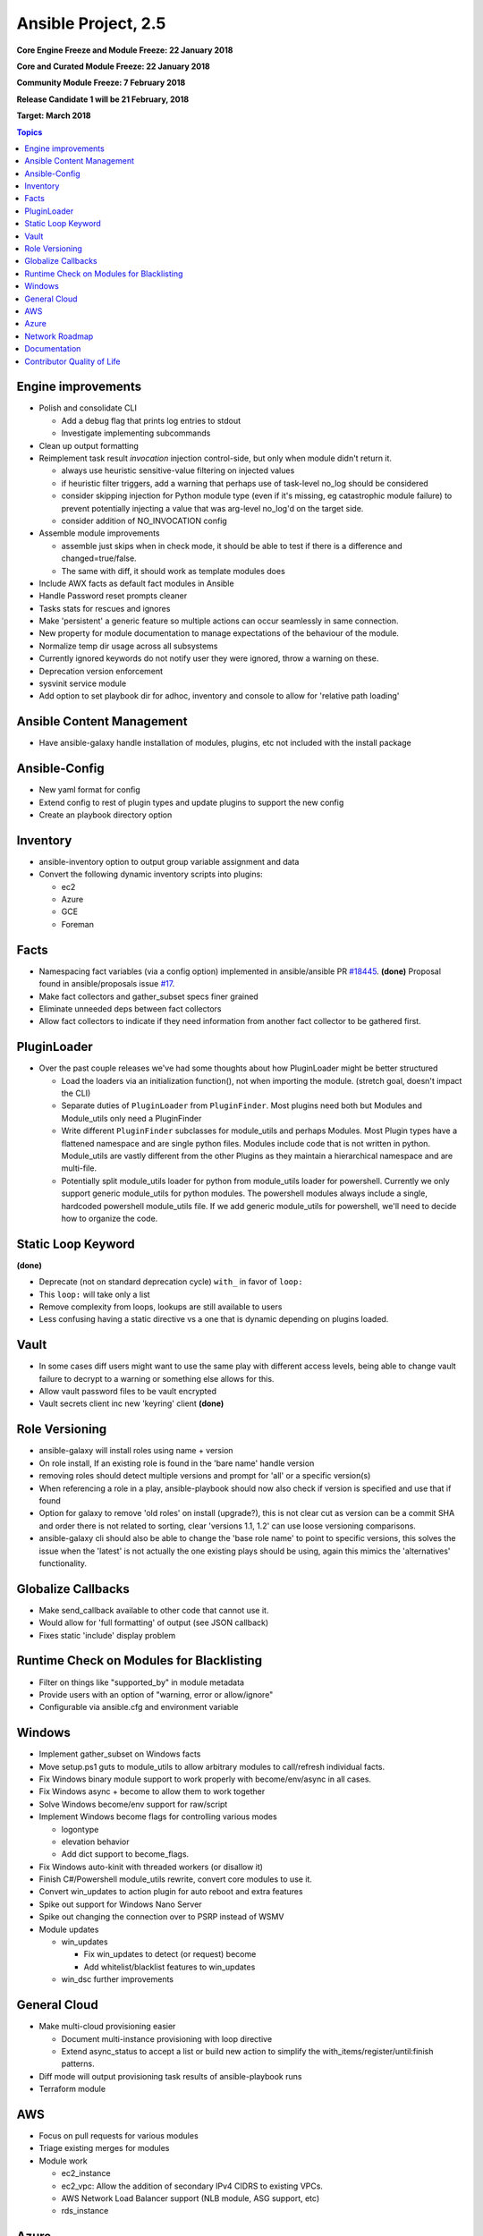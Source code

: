============================
Ansible Project, 2.5
============================
**Core Engine Freeze and Module Freeze: 22 January 2018**

**Core and Curated Module Freeze: 22 January 2018**

**Community Module Freeze: 7 February 2018**

**Release Candidate 1 will be 21 February, 2018**

**Target: March 2018**

.. contents:: Topics

Engine improvements
-------------------
- Polish and consolidate CLI

  - Add a debug flag that prints log entries to stdout
  - Investigate implementing subcommands
- Clean up output formatting
- Reimplement task result `invocation` injection control-side, but only when module didn't return it.

  - always use heuristic sensitive-value filtering on injected values
  - if heuristic filter triggers, add a warning that perhaps use of task-level no_log should be considered
  - consider skipping injection for Python module type (even if it's missing, eg catastrophic module failure) to prevent potentially injecting a value that was arg-level no_log'd on the target side.
  - consider addition of NO_INVOCATION config
- Assemble module improvements

  - assemble just skips when in check mode, it should be able to test if there is a difference and changed=true/false.
  - The same with diff, it should work as template modules does
- Include AWX facts as default fact modules in Ansible
- Handle Password reset prompts cleaner
- Tasks stats for rescues and ignores
- Make 'persistent' a generic feature so multiple actions can occur seamlessly in same connection.
- New property for module documentation to manage expectations of the behaviour of the module.
- Normalize temp dir usage across all subsystems
- Currently ignored keywords do not notify user they were ignored, throw a warning on these.
- Deprecation version enforcement
- sysvinit service module
- Add option to set playbook dir for adhoc, inventory and console to allow for 'relative path loading'


Ansible Content Management
--------------------------
- Have ansible-galaxy handle installation of modules, plugins, etc not included with the install package

Ansible-Config
--------------
- New yaml format for config
- Extend config to rest of plugin types and update plugins to support the new config
- Create an playbook directory option

Inventory
---------
- ansible-inventory option to output group variable assignment and data
- Convert the following dynamic inventory scripts into plugins:

  - ec2
  - Azure
  - GCE
  - Foreman

Facts
-----
- Namespacing fact variables (via a config option) implemented in ansible/ansible PR `#18445 <https://github.com/ansible/ansible/pull/18445>`_. **(done)**
  Proposal found in ansible/proposals issue `#17 <https://github.com/ansible/proposals/issues/17>`_.
- Make fact collectors and gather_subset specs finer grained
- Eliminate unneeded deps between fact collectors
- Allow fact collectors to indicate if they need information from another fact collector to be gathered first.

PluginLoader
------------
- Over the past couple releases we've had some thoughts about how PluginLoader might be better structured

  - Load the loaders via an initialization function(), not when importing
    the module. (stretch goal, doesn't impact the CLI)
  - Separate duties of ``PluginLoader`` from ``PluginFinder``.  Most plugins need
    both but Modules and Module_utils only need a PluginFinder
  - Write different ``PluginFinder`` subclasses for module_utils and perhaps
    Modules.  Most Plugin types have a flattened namespace and are single
    python files.  Modules include code that is not written in python.
    Module_utils are vastly different from the other Plugins as they
    maintain a hierarchical namespace and are multi-file.
  - Potentially split module_utils loader for python from module_utils
    loader for powershell.  Currently we only support generic module_utils
    for python modules.  The powershell modules always include a single,
    hardcoded powershell module_utils file.  If we add generic module_utils
    for powershell, we'll need to decide how to organize the code.

Static Loop Keyword
-------------------
**(done)**

- Deprecate (not on standard deprecation cycle) ``with_`` in favor of ``loop:``
- This ``loop:`` will take only a list
- Remove complexity from loops, lookups are still available to users
- Less confusing having a static directive vs a one that is dynamic depending on plugins loaded.

Vault
-----
- In some cases diff users might want to use the same play with different access levels,
  being able to change vault failure to decrypt to a warning or something else allows for this.
- Allow vault password files to be vault encrypted
- Vault secrets client inc new 'keyring' client **(done)**

Role Versioning
---------------
- ansible-galaxy will install roles using name + version
- On role install, If an existing role is found in the 'bare name' handle version
- removing roles should detect multiple versions and prompt for 'all' or a specific version(s)
- When referencing a role in a play, ansible-playbook should now also check if version is specified and use that if found
- Option for galaxy to remove 'old roles' on install (upgrade?), this is not clear cut as version can be a commit SHA and order there is not related to sorting, clear 'versions 1.1, 1.2' can use loose versioning comparisons.
- ansible-galaxy cli should also be able to change the 'base role name' to point to specific versions, this solves the issue when the 'latest' is not actually the one existing plays should be using, again this mimics the 'alternatives' functionality.

Globalize Callbacks
-------------------
- Make send_callback available to other code that cannot use it.
- Would allow for 'full formatting' of output (see JSON callback)
- Fixes static 'include' display problem

Runtime Check on Modules for Blacklisting
-----------------------------------------
- Filter on things like "supported_by" in module metadata
- Provide users with an option of "warning, error or allow/ignore"
- Configurable via ansible.cfg and environment variable

Windows
-------
- Implement gather_subset on Windows facts
- Move setup.ps1 guts to module_utils to allow arbitrary modules to call/refresh individual facts.
- Fix Windows binary module support to work properly with become/env/async in all cases.
- Fix Windows async + become to allow them to work together
- Solve Windows become/env support for raw/script
- Implement Windows become flags for controlling various modes

  - logontype
  - elevation behavior
  - Add dict support to become_flags.
- Fix Windows auto-kinit with threaded workers (or disallow it)
- Finish C#/Powershell module_utils rewrite, convert core modules to use it.
- Convert win_updates to action plugin for auto reboot and extra features
- Spike out support for Windows Nano Server
- Spike out changing the connection over to PSRP instead of WSMV
- Module updates

  - win_updates

    - Fix win_updates to detect (or request) become
    - Add whitelist/blacklist features to win_updates
  - win_dsc further improvements

General Cloud
-------------
- Make multi-cloud provisioning easier

  - Document multi-instance provisioning with loop directive
  - Extend async_status to accept a list or build new action to simplify the with_items/register/until:finish patterns.
- Diff mode will output provisioning task results of ansible-playbook runs
- Terraform module

AWS
---
- Focus on pull requests for various modules
- Triage existing merges for modules
- Module work

  - ec2_instance
  - ec2_vpc: Allow the addition of secondary IPv4 CIDRS to existing VPCs.
  - AWS Network Load Balancer support (NLB module, ASG support, etc)
  - rds_instance

Azure
-----
- Azure CLI auth
- Fix Azure module results to have "high-level" output instead of raw REST API dictionary
- Deprecate Azure automatic storage accounts in azure_rm_virtualmachine

Network Roadmap
---------------
- Refactor common network shared code into package **(done)**
- Convert various nxos modules to leverage declarative intent **(done)**
- Refactor various modules to leverage the cliconf plugin **(done)**
- Add various missing declarative modules for supported platforms and functions **(done)**
- Implement a feature that handles platform differences and feature unavailability **(done)**
- netconf-config.py should provide control for deployment strategy
- Create netconf connection plugin **(done)**
- Create netconf fact module
- Turn network_cli into a usable connection type **(done)**
- Implements jsonrpc message passing for ansible-connection **(done)**
- Improve logging for ansible-connection **(done)**
- Improve stdout output for failures whilst using persistent connection **(done)**
- Create IOS-XR NetConf Plugin and refactor iosxr modules to leverage netconf plugin **(done)**
- Refactor junos modules to use netconf plugin **(done)**
- Filters: Add a filter to convert XML response from a network device to JSON object **(done)**

Documentation
-------------
- Extend documentation to all existing plugins
- Document vault-password-client scripts.
- Network Documentation

  - New landing page (to replace intro_networking)
  - Platform specific guides
  - Walk through: Getting Started
  - Networking and ``become`` **(done)**
  - Best practice **(done)**

Contributor Quality of Life
---------------------------
- Pester unit test support in ansible-test
- Finish PSScriptAnalyer integration with ansible-test (for enforcing Powershell style)
- Add static code analysis to CI for PowerShell.
- Resolve issues requiring skipping of some integration tests on Python 3.
